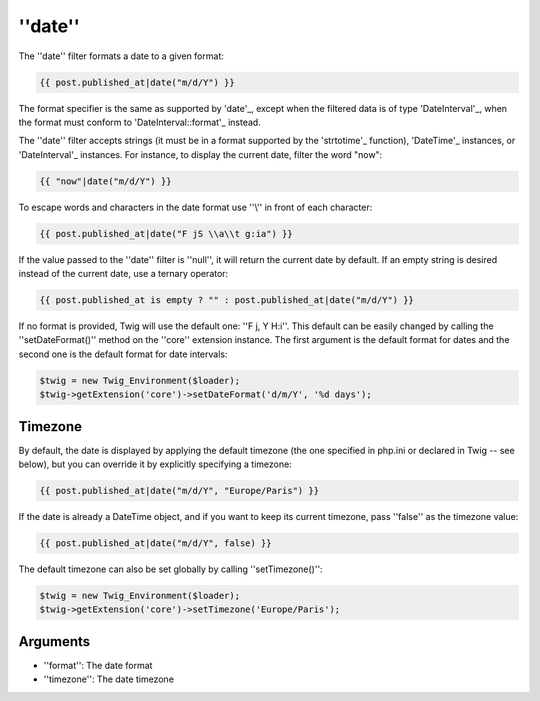 ''date''
========

.. versionadded:: 1.1
    The timezone support has been added in Twig 1.1.

.. versionadded:: 1.5
    The default date format support has been added in Twig 1.5.

.. versionadded:: 1.6.1
    The default timezone support has been added in Twig 1.6.1.

.. versionadded:: 1.11.0
    The introduction of the false value for the timezone was introduced in Twig 1.11.0

The ''date'' filter formats a date to a given format:

.. code-block:: jinja

    {{ post.published_at|date("m/d/Y") }}

The format specifier is the same as supported by 'date'_,
except when the filtered data is of type 'DateInterval'_, when the format must conform to
'DateInterval::format'_ instead.

The ''date'' filter accepts strings (it must be in a format supported by the
'strtotime'_ function), 'DateTime'_ instances, or 'DateInterval'_ instances. For
instance, to display the current date, filter the word "now":

.. code-block:: jinja

    {{ "now"|date("m/d/Y") }}

To escape words and characters in the date format use ''\\'' in front of each
character:

.. code-block:: jinja

    {{ post.published_at|date("F jS \\a\\t g:ia") }}

If the value passed to the ''date'' filter is ''null'', it will return the
current date by default. If an empty string is desired instead of the current
date, use a ternary operator:

.. code-block:: jinja

    {{ post.published_at is empty ? "" : post.published_at|date("m/d/Y") }}

If no format is provided, Twig will use the default one: ''F j, Y H:i''. This
default can be easily changed by calling the ''setDateFormat()'' method on the
''core'' extension instance. The first argument is the default format for
dates and the second one is the default format for date intervals:

.. code-block:: php

    $twig = new Twig_Environment($loader);
    $twig->getExtension('core')->setDateFormat('d/m/Y', '%d days');

Timezone
--------

By default, the date is displayed by applying the default timezone (the one
specified in php.ini or declared in Twig -- see below), but you can override
it by explicitly specifying a timezone:

.. code-block:: jinja

    {{ post.published_at|date("m/d/Y", "Europe/Paris") }}

If the date is already a DateTime object, and if you want to keep its current
timezone, pass ''false'' as the timezone value:

.. code-block:: jinja

    {{ post.published_at|date("m/d/Y", false) }}

The default timezone can also be set globally by calling ''setTimezone()'':

.. code-block:: php

    $twig = new Twig_Environment($loader);
    $twig->getExtension('core')->setTimezone('Europe/Paris');

Arguments
---------

* ''format'':   The date format
* ''timezone'': The date timezone

.. _'strtotime':            http://www.php.net/strtotime
.. _'DateTime':             http://www.php.net/DateTime
.. _'DateInterval':         http://www.php.net/DateInterval
.. _'date':                 http://www.php.net/date
.. _'DateInterval::format': http://www.php.net/DateInterval.format
